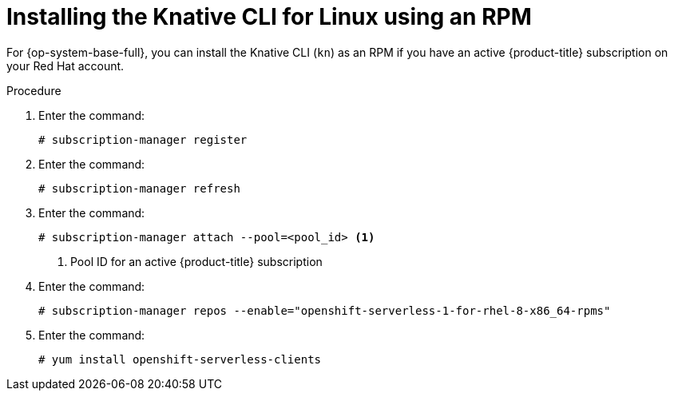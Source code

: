 [id="installing-cli-linux-rpm_{context}"]
= Installing the Knative CLI for Linux using an RPM

[role="_abstract"]
For {op-system-base-full}, you can install the Knative CLI (`kn`) as an RPM if you have an active {product-title} subscription on your Red Hat account.

.Procedure

. Enter the command:
+
[source,terminal]
----
# subscription-manager register
----
. Enter the command:
+
[source,terminal]
----
# subscription-manager refresh
----
. Enter the command:
+
[source,terminal]
----
# subscription-manager attach --pool=<pool_id> <1>
----
+
<1> Pool ID for an active {product-title} subscription
. Enter the command:
+
[source,terminal]
----
# subscription-manager repos --enable="openshift-serverless-1-for-rhel-8-x86_64-rpms"
----
. Enter the command:
+
[source,terminal]
----
# yum install openshift-serverless-clients
----
